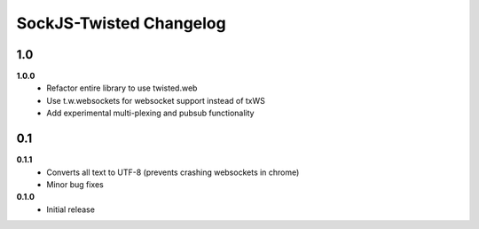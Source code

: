 ========================
SockJS-Twisted Changelog
========================

1.0
===

**1.0.0**
 * Refactor entire library to use twisted.web
 * Use t.w.websockets for websocket support instead of txWS
 * Add experimental multi-plexing and pubsub functionality

0.1
===

**0.1.1**
 * Converts all text to UTF-8 (prevents crashing websockets in chrome)
 * Minor bug fixes

**0.1.0**
 * Initial release
